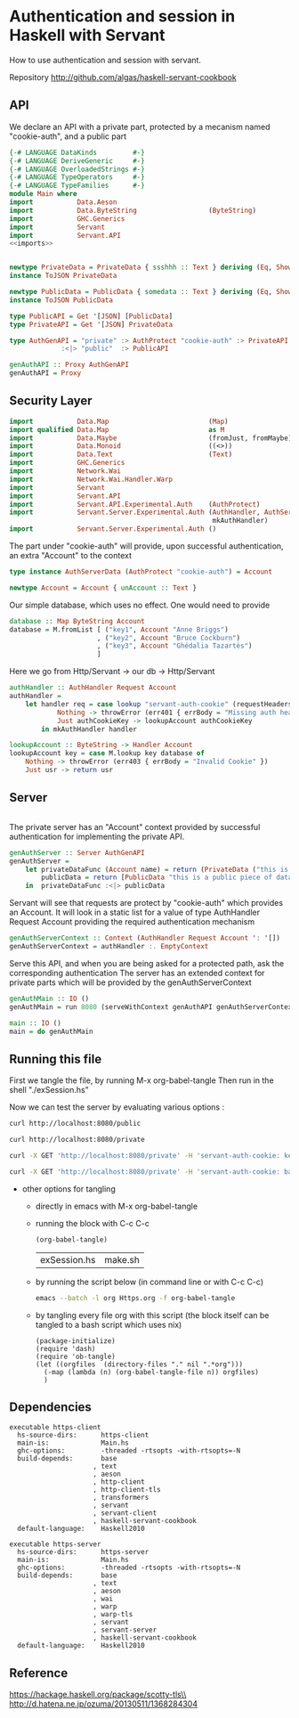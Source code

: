 * Authentication and session in Haskell with Servant

How to use authentication and session with servant.

Repository http://github.com/algas/haskell-servant-cookbook

** API


We declare an API with a private part, protected by a mecanism named "cookie-auth", and a public part

#+BEGIN_SRC haskell :tangle exSession.hs :shebang "#!/usr/bin/env stack\n-- stack --resolver lts-12.20 script" :noweb strip-export
{-# LANGUAGE DataKinds         #-}
{-# LANGUAGE DeriveGeneric     #-}
{-# LANGUAGE OverloadedStrings #-}
{-# LANGUAGE TypeOperators     #-}
{-# LANGUAGE TypeFamilies      #-}
module Main where
import           Data.Aeson
import           Data.ByteString                  (ByteString)
import           GHC.Generics
import           Servant
import           Servant.API
<<imports>>


newtype PrivateData = PrivateData { ssshhh :: Text } deriving (Eq, Show, Generic)
instance ToJSON PrivateData

newtype PublicData = PublicData { somedata :: Text } deriving (Eq, Show, Generic)
instance ToJSON PublicData

type PublicAPI = Get '[JSON] [PublicData]
type PrivateAPI = Get '[JSON] PrivateData

type AuthGenAPI = "private" :> AuthProtect "cookie-auth" :> PrivateAPI
             :<|> "public"  :> PublicAPI

genAuthAPI :: Proxy AuthGenAPI
genAuthAPI = Proxy
#+END_SRC



** Security Layer

#+NAME: imports
#+BEGIN_SRC haskell
import           Data.Map                         (Map)
import qualified Data.Map                         as M
import           Data.Maybe                       (fromJust, fromMaybe)
import           Data.Monoid                      ((<>))
import           Data.Text                        (Text)
import           GHC.Generics
import           Network.Wai
import           Network.Wai.Handler.Warp
import           Servant
import           Servant.API
import           Servant.API.Experimental.Auth    (AuthProtect)
import           Servant.Server.Experimental.Auth (AuthHandler, AuthServerData,
                                                   mkAuthHandler)
import           Servant.Server.Experimental.Auth ()
#+END_SRC

The part under "cookie-auth" will provide, upon successful authentication, an extra "Account" to the context

#+BEGIN_SRC haskell :tangle exSession.hs
type instance AuthServerData (AuthProtect "cookie-auth") = Account

newtype Account = Account { unAccount :: Text }
#+END_SRC


Our simple database, which uses no effect. One would need to provide 
#+BEGIN_SRC haskell :tangle exSession.hs
database :: Map ByteString Account
database = M.fromList [ ("key1", Account "Anne Briggs")
                      , ("key2", Account "Bruce Cockburn")
                      , ("key3", Account "Ghédalia Tazartès")
                      ]
#+END_SRC

Here we go from Http/Servant -> our db -> Http/Servant

#+BEGIN_SRC haskell :tangle exSession.hs
authHandler :: AuthHandler Request Account
authHandler =
    let handler req = case lookup "servant-auth-cookie" (requestHeaders req) of
            Nothing -> throwError (err401 { errBody = "Missing auth header" })
            Just authCookieKey -> lookupAccount authCookieKey
        in mkAuthHandler handler

lookupAccount :: ByteString -> Handler Account
lookupAccount key = case M.lookup key database of
    Nothing -> throwError (err403 { errBody = "Invalid Cookie" })
    Just usr -> return usr
#+END_SRC

** Server

#+NAME: imports
#+BEGIN_SRC haskell
#+END_SRC

The private server has an "Account" context provided by successful authentication for implementing the private API.

#+BEGIN_SRC haskell :tangle exSession.hs
genAuthServer :: Server AuthGenAPI
genAuthServer =
    let privateDataFunc (Account name) = return (PrivateData ("this is a secret: " <> name))
        publicData = return [PublicData "this is a public piece of data"]
    in  privateDataFunc :<|> publicData
#+END_SRC


Servant will see that requests are protect by "cookie-auth" which provides an Account.
It will look in a static list for a value of type AuthHandler Request Account providing the required authentication mechanism
#+BEGIN_SRC haskell :tangle exSession.hs
genAuthServerContext :: Context (AuthHandler Request Account ': '[])
genAuthServerContext = authHandler :. EmptyContext
#+END_SRC


Serve this API, and when you are being asked for a protected path, ask the corresponding authentication
The server has an extended context for private parts which will be provided by the genAuthServerContext

#+BEGIN_SRC haskell :tangle exSession.hs
genAuthMain :: IO ()
genAuthMain = run 8080 (serveWithContext genAuthAPI genAuthServerContext genAuthServer)

main :: IO ()
main = do genAuthMain
#+END_SRC

** Running this file


First we tangle the file, by running M-x org-babel-tangle
Then run in the shell "./exSession.hs"

Now we can test the server by evaluating various options :
#+BEGIN_SRC sh
curl http://localhost:8080/public
#+END_SRC

#+BEGIN_SRC sh
curl http://localhost:8080/private
#+END_SRC

#+BEGIN_SRC sh
curl -X GET 'http://localhost:8080/private' -H 'servant-auth-cookie: key1'
#+END_SRC


#+BEGIN_SRC sh
curl -X GET 'http://localhost:8080/private' -H 'servant-auth-cookie: badkey'
#+END_SRC


     + other options for tangling
       + directly in emacs with M-x org-babel-tangle
       + running the block with C-c C-c
          #+BEGIN_SRC elisp
            (org-babel-tangle)
          #+END_SRC

          #+RESULTS:
          | exSession.hs | make.sh |

       + by running the script below (in command line or with C-c C-c)
          #+BEGIN_SRC sh
            emacs --batch -l org Https.org -f org-babel-tangle
          #+END_SRC
       + by tangling every file org with this script (the block itself can be tangled to a bash script which uses nix)
          #+BEGIN_SRC elisp :tangle make.sh :shebang "#! /usr/bin/env nix-shell\n#! nix-shell -i \"emacs --script\"  -p \"pkgs.emacsWithPackages(epkgs: (with epkgs.melpaPackages; [ dash ]))\"\n#! nix-shell -I nixpkgs=channel:nixos-18.09"
    (package-initialize)
    (require 'dash)
    (require 'ob-tangle)
    (let ((orgfiles  (directory-files "." nil ".*org")))
      (-map (lambda (n) (org-babel-tangle-file n)) orgfiles)    
      )
  #+END_SRC



** Dependencies

#+BEGIN_EXAMPLE
    executable https-client
      hs-source-dirs:      https-client
      main-is:             Main.hs
      ghc-options:         -threaded -rtsopts -with-rtsopts=-N
      build-depends:       base
                         , text
                         , aeson
                         , http-client
                         , http-client-tls
                         , transformers
                         , servant
                         , servant-client
                         , haskell-servant-cookbook
      default-language:    Haskell2010

    executable https-server
      hs-source-dirs:      https-server
      main-is:             Main.hs
      ghc-options:         -threaded -rtsopts -with-rtsopts=-N
      build-depends:       base
                         , text
                         , aeson
                         , wai
                         , warp
                         , warp-tls
                         , servant
                         , servant-server
                         , haskell-servant-cookbook
      default-language:    Haskell2010
#+END_EXAMPLE

** Reference

https://hackage.haskell.org/package/scotty-tls\\
http://d.hatena.ne.jp/ozuma/20130511/1368284304


